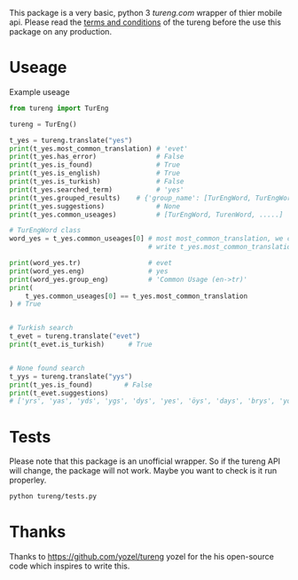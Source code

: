 This package is a very basic, python 3 [[tureng.com]] wrapper of thier mobile api. Please read the [[https://tureng.com/en/termsofuse][terms and conditions]] of the tureng before the use this package on any production.

* Useage
Example useage
#+BEGIN_SRC python
  from tureng import TurEng

  tureng = TurEng()

  t_yes = tureng.translate("yes")
  print(t_yes.most_common_translation) # 'evet'
  print(t_yes.has_error)               # False
  print(t_yes.is_found)                # True
  print(t_yes.is_english)              # True
  print(t_yes.is_turkish)              # False
  print(t_yes.searched_term)           # 'yes'
  print(t_yes.grouped_results)    # {'group_name': [TurEngWord, TurEngWord....], .............}
  print(t_yes.suggestions)             # None
  print(t_yes.common_useages)          # [TurEngWord, TurenWord, .....]

  # TurEngWord class
  word_yes = t_yes.common_useages[0] # most most_common_translation, we could 
                                     # write t_yes.most_common_translation

  print(word_yes.tr)                 # evet
  print(word_yes.eng)                # yes
  print(word_yes.group_eng)          # 'Common Usage (en->tr)'
  print(
      t_yes.common_useages[0] == t_yes.most_common_translation
  ) # True


  # Turkish search
  t_evet = tureng.translate("evet")
  print(t_evet.is_turkish)      # True


  # None found search
  t_yys = tureng.translate("yys")
  print(t_yes.is_found)        # False
  print(t_evet.suggestions)    
  # ['yrs', 'yas', 'yds', 'ygs', 'dys', 'yes', 'öys', 'days', 'brys', 'yoyo']
#+END_SRC

* Tests
Please note that this package is an unofficial wrapper. So if the tureng API will change, the package will not work. Maybe you want to check is it run properley.

#+BEGIN_SRC bash
  python tureng/tests.py
#+END_SRC


* Thanks
Thanks to [[https://github.com/yozel/tureng]] yozel for the his open-source code which inspires to write this. 
